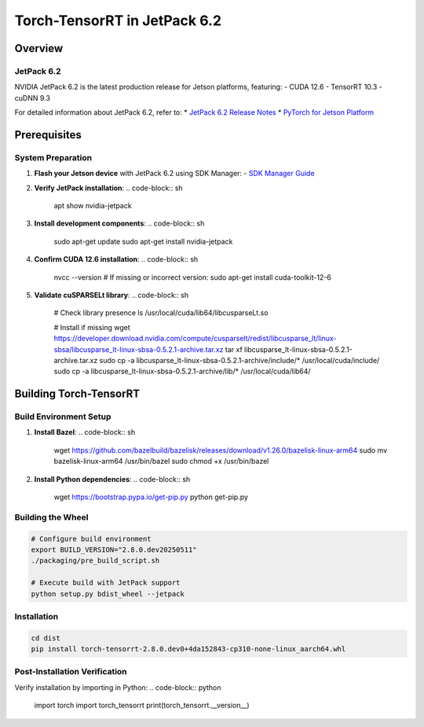 .. _Torch_TensorRT_in_JetPack_6.2:

Torch-TensorRT in JetPack 6.2
#############################

Overview
********

JetPack 6.2
===========
NVIDIA JetPack 6.2 is the latest production release for Jetson platforms, featuring:
- CUDA 12.6
- TensorRT 10.3
- cuDNN 9.3

For detailed information about JetPack 6.2, refer to:
* `JetPack 6.2 Release Notes <https://docs.nvidia.com/jetson/jetpack/release-notes/index.html>`_
* `PyTorch for Jetson Platform <https://docs.nvidia.com/deeplearning/frameworks/install-pytorch-jetson-platform/index.html>`_

Prerequisites
*************

System Preparation
==================
1. **Flash your Jetson device** with JetPack 6.2 using SDK Manager:
   - `SDK Manager Guide <https://developer.nvidia.com/sdk-manager>`_

2. **Verify JetPack installation**:
   .. code-block:: sh
   
      apt show nvidia-jetpack

3. **Install development components**:
   .. code-block:: sh
   
      sudo apt-get update
      sudo apt-get install nvidia-jetpack

4. **Confirm CUDA 12.6 installation**:
   .. code-block:: sh
   
      nvcc --version
      # If missing or incorrect version:
      sudo apt-get install cuda-toolkit-12-6

5. **Validate cuSPARSELt library**:
   .. code-block:: sh
   
      # Check library presence
      ls /usr/local/cuda/lib64/libcusparseLt.so
      
      # Install if missing
      wget https://developer.download.nvidia.com/compute/cusparselt/redist/libcusparse_lt/linux-sbsa/libcusparse_lt-linux-sbsa-0.5.2.1-archive.tar.xz
      tar xf libcusparse_lt-linux-sbsa-0.5.2.1-archive.tar.xz
      sudo cp -a libcusparse_lt-linux-sbsa-0.5.2.1-archive/include/* /usr/local/cuda/include/
      sudo cp -a libcusparse_lt-linux-sbsa-0.5.2.1-archive/lib/* /usr/local/cuda/lib64/

Building Torch-TensorRT
***********************

Build Environment Setup
=======================
1. **Install Bazel**:
   .. code-block:: sh
   
      wget https://github.com/bazelbuild/bazelisk/releases/download/v1.26.0/bazelisk-linux-arm64
      sudo mv bazelisk-linux-arm64 /usr/bin/bazel
      sudo chmod +x /usr/bin/bazel

2. **Install Python dependencies**:
   .. code-block:: sh
   
      wget https://bootstrap.pypa.io/get-pip.py
      python get-pip.py

Building the Wheel
==================
.. code-block:: sh

   # Configure build environment
   export BUILD_VERSION="2.8.0.dev20250511"
   ./packaging/pre_build_script.sh

   # Execute build with JetPack support
   python setup.py bdist_wheel --jetpack

Installation
============
.. code-block:: sh

   cd dist
   pip install torch-tensorrt-2.8.0.dev0+4da152843-cp310-none-linux_aarch64.whl

Post-Installation Verification
==============================
Verify installation by importing in Python:
.. code-block:: python

   import torch
   import torch_tensorrt
   print(torch_tensorrt.__version__)